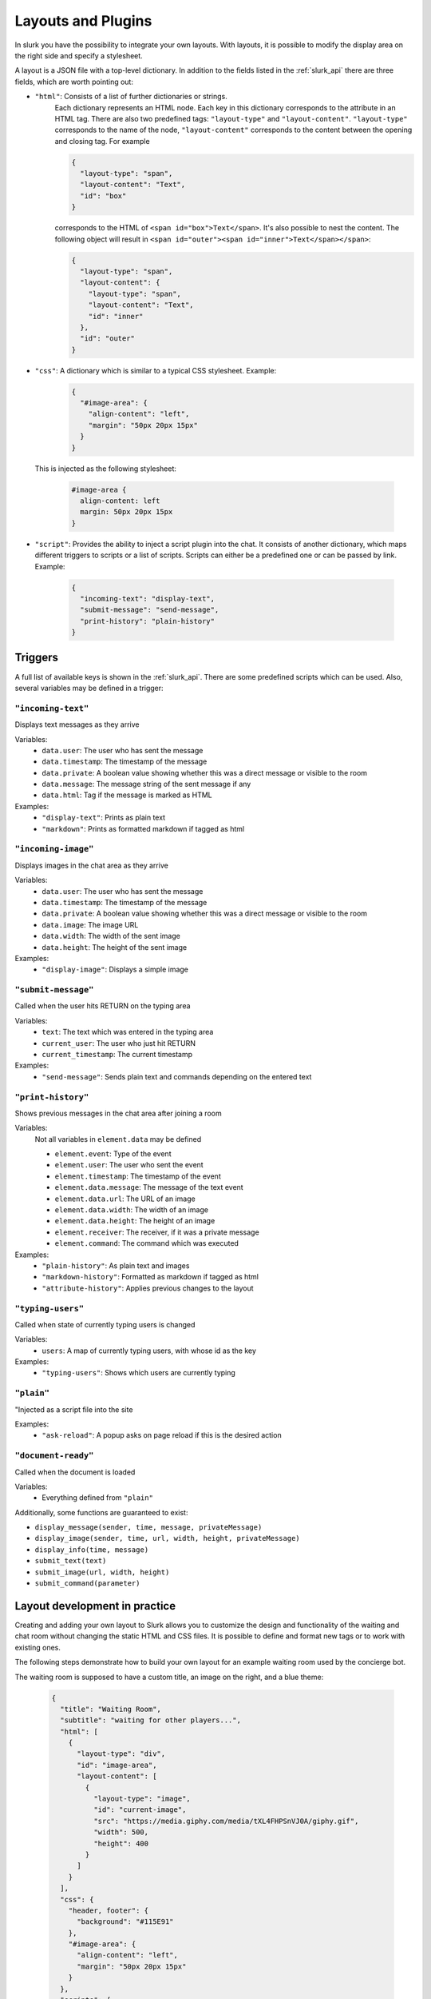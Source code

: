 .. _slurk_layouts:

=========================================
Layouts and Plugins
=========================================

In slurk you have the possibility to integrate your own layouts.
With layouts, it is possible to modify the display area on the right side and specify a stylesheet.

A layout is a JSON file with a top-level dictionary. In addition to the fields listed in the :ref:`slurk_api`
there are three fields, which are worth pointing out:

- ``"html"``: Consists of a list of further dictionaries or strings.
    Each dictionary represents an HTML node.  Each key in this dictionary corresponds to the attribute in an HTML tag. There are also two predefined tags: ``"layout-type"`` and ``"layout-content"``. ``"layout-type"`` corresponds to the name of the node, ``"layout-content"`` corresponds to the content between the opening and closing tag. For example

    .. code-block:: json

      {
        "layout-type": "span",
        "layout-content": "Text",
        "id": "box"
      }

    corresponds to the HTML of ``<span id="box">Text</span>``.
    It's also possible to nest the content. The following object will result in
    ``<span id="outer"><span id="inner">Text</span></span>``:

    .. code-block:: json

      {
        "layout-type": "span",
        "layout-content": {
          "layout-type": "span",
          "layout-content": "Text",
          "id": "inner"
        },
        "id": "outer"
      }

- ``"css"``: A dictionary which is similar to a typical CSS stylesheet. Example:
    .. code-block:: json

       {
         "#image-area": {
           "align-content": "left",
           "margin": "50px 20px 15px"
         }
       }

  This is injected as the following stylesheet:

    .. code-block:: css

      #image-area {
        align-content: left
        margin: 50px 20px 15px
      }

- ``"script"``: Provides the ability to inject a script plugin into the chat. It consists of another dictionary, which
  maps different triggers to scripts or a list of scripts. Scripts can either be a predefined one or can be passed by
  link. Example:

    .. code-block:: json

      {
        "incoming-text": "display-text",
        "submit-message": "send-message",
        "print-history": "plain-history"
      }

Triggers
~~~~~~~~

A full list of available keys is shown in the :ref:`slurk_api`. There are some predefined scripts
which can be used. Also, several variables may be defined in a trigger:

``"incoming-text"``
-------------------
Displays text messages as they arrive

Variables:
  - ``data.user``: The user who has sent the message
  - ``data.timestamp``: The timestamp of the message
  - ``data.private``: A boolean value showing whether this was a direct message or visible to the room
  - ``data.message``: The message string of the sent message if any
  - ``data.html``: Tag if the message is marked as HTML
Examples:
  - ``"display-text"``: Prints as plain text
  - ``"markdown"``: Prints as formatted markdown if tagged as html

``"incoming-image"``
--------------------
Displays images in the chat area as they arrive

Variables:
  - ``data.user``: The user who has sent the message
  - ``data.timestamp``: The timestamp of the message
  - ``data.private``: A boolean value showing whether this was a direct message or visible to the room
  - ``data.image``: The image URL
  - ``data.width``: The width of the sent image
  - ``data.height``: The height of the sent image
Examples:
  - ``"display-image"``: Displays a simple image

``"submit-message"``
--------------------
Called when the user hits RETURN on the typing area

Variables:
  - ``text``: The text which was entered in the typing area
  - ``current_user``: The user who just hit RETURN
  - ``current_timestamp``: The current timestamp
Examples:
  - ``"send-message"``: Sends plain text and commands depending on the entered text

``"print-history"``
-------------------
Shows previous messages in the chat area after joining a room

Variables:
  Not all variables in ``element.data`` may be defined

  - ``element.event``: Type of the event
  - ``element.user``: The user who sent the event
  - ``element.timestamp``: The timestamp of the event
  - ``element.data.message``: The message of the text event
  - ``element.data.url``: The URL of an image
  - ``element.data.width``: The width of an image
  - ``element.data.height``: The height of an image
  - ``element.receiver``: The receiver, if it was a private message
  - ``element.command``: The command which was executed
Examples:
  - ``"plain-history"``: As plain text and images
  - ``"markdown-history"``: Formatted as markdown if tagged as html
  - ``"attribute-history"``: Applies previous changes to the layout

``"typing-users"``
------------------
Called when state of currently typing users is changed

Variables:
  - ``users``: A map of currently typing users, with whose id as the key
Examples:
  - ``"typing-users"``: Shows which users are currently typing

``"plain"``
-----------
"Injected as a script file into the site

Examples:
  - ``"ask-reload"``: A popup asks on page reload if this is the desired action

``"document-ready"``
--------------------
Called when the document is loaded

Variables:
  - Everything defined from ``"plain"``

Additionally, some functions are guaranteed to exist:

- ``display_message(sender, time, message, privateMessage)``
- ``display_image(sender, time, url, width, height, privateMessage)``
- ``display_info(time, message)``
- ``submit_text(text)``
- ``submit_image(url, width, height)``
- ``submit_command(parameter)``


Layout development in practice
~~~~~~~~~~~~~~~~~~~~~~~~~~~~~~

Creating and adding your own layout to Slurk allows you to customize the design and functionality of the waiting and
chat room without changing the static HTML and CSS files. It is possible to define and format new tags or to work with
existing ones.

The following steps demonstrate how to build your own layout for an example waiting room used by the concierge bot.

The waiting room is supposed to have a custom title, an image on the right, and a blue theme:

    .. code-block:: json

        {
          "title": "Waiting Room",
          "subtitle": "waiting for other players...",
          "html": [
            {
              "layout-type": "div",
              "id": "image-area",
              "layout-content": [
                {
                  "layout-type": "image",
                  "id": "current-image",
                  "src": "https://media.giphy.com/media/tXL4FHPSnVJ0A/giphy.gif",
                  "width": 500,
                  "height": 400
                }
              ]
            }
          ],
          "css": {
            "header, footer": {
              "background": "#115E91"
            },
            "#image-area": {
              "align-content": "left",
              "margin": "50px 20px 15px"
            }
          },
          "scripts": {
            "incoming-text": "display-text",
            "incoming-image": "display-image",
            "submit-message": "send-message",
            "print-history": "plain-history"
          }
        }
